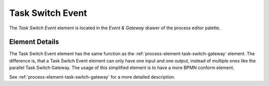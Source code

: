 .. _process-element-task-switch-event:

Task Switch Event
=================

|image0| The *Task Switch Event* element is located in the *Event & Gateway*
drawer of the process editor palette.

Element Details
---------------

The Task Switch Event element has the same function as the :ref:`process-element-task-switch-gateway`
element. The difference
is, that a Task Switch Event element can only have one input and one
output, instead of multiple ones like the parallel Task Switch Gateway.
The usage of this simplified element is to have a more BPMN conform
element.

See :ref:`process-element-task-switch-gateway` for a
more detailed description.

.. |image0| image:: /_images/process-editor/elements/intermediate-task.png
